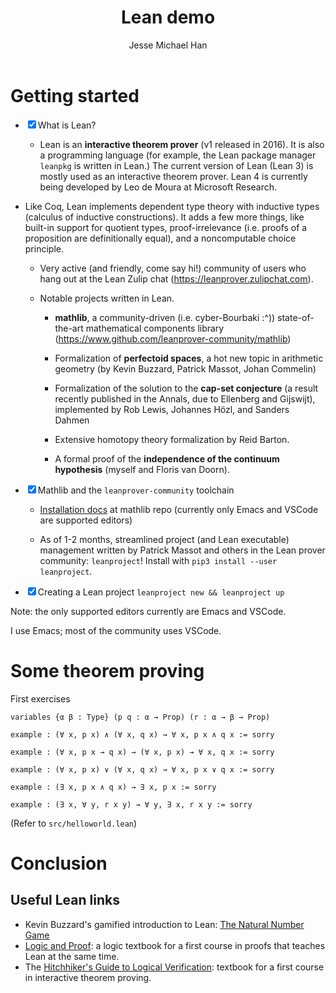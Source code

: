 #+TITLE: Lean demo
#+AUTHOR: Jesse Michael Han

* Getting started
 - [X] What is Lean?
   - Lean is an *interactive theorem prover* (v1 released in 2016). It is also a programming language (for example, the Lean package manager ~leanpkg~ is written in Lean.) The current version of Lean (Lean 3) is mostly used as an interactive theorem prover. Lean 4 is currently being developed by Leo de Moura at Microsoft Research.

 - Like Coq, Lean implements dependent type theory with inductive types (calculus of inductive constructions). It adds a few more things, like built-in support for quotient types, proof-irrelevance (i.e. proofs of a proposition are definitionally equal), and a noncomputable choice principle.

   - Very active (and friendly, come say hi!) community of users who hang out at the Lean Zulip chat (https://leanprover.zulipchat.com).

   - Notable projects written in Lean.

     - *mathlib*, a community-driven (i.e. cyber-Bourbaki :^)) state-of-the-art mathematical components library (https://www.github.com/leanprover-community/mathlib)

     - Formalization of *perfectoid spaces*, a hot new topic in arithmetic geometry (by Kevin Buzzard, Patrick Massot, Johan Commelin)

     - Formalization of the solution to the *cap-set conjecture* (a result recently published in the Annals, due to Ellenberg and Gijswijt), implemented by Rob Lewis, Johannes Hözl, and Sanders Dahmen

     - Extensive homotopy theory formalization by Reid Barton.

     - A formal proof of the *independence of the continuum hypothesis* (myself and Floris van Doorn).


 - [X] Mathlib and the ~leanprover-community~ toolchain
   - [[https://github.com/leanprover-community/mathlib/tree/master/docs/install][Installation docs]] at mathlib repo (currently only Emacs and VSCode are supported editors)

   - As of 1-2 months, streamlined project (and Lean executable) management written by Patrick Massot and others in the Lean prover community: ~leanproject~! Install with ~pip3 install --user leanproject~.

 - [X] Creating a Lean project
   ~leanproject new && leanproject up~

Note: the only supported editors currently are Emacs and VSCode.

I use Emacs; most of the community uses VSCode.

* Some theorem proving
First exercises
#+begin_src lean
variables {α β : Type} (p q : α → Prop) (r : α → β → Prop)

example : (∀ x, p x) ∧ (∀ x, q x) → ∀ x, p x ∧ q x := sorry

example : (∀ x, p x → q x) → (∀ x, p x) → ∀ x, q x := sorry

example : (∀ x, p x) ∨ (∀ x, q x) → ∀ x, p x ∨ q x := sorry

example : (∃ x, p x ∧ q x) → ∃ x, p x := sorry

example : (∃ x, ∀ y, r x y) → ∀ y, ∃ x, r x y := sorry
#+end_src

(Refer to ~src/helloworld.lean~)

* Conclusion
** Useful Lean links
 - Kevin Buzzard's gamified introduction to Lean: [[http://wwwf.imperial.ac.uk/~buzzard/xena/natural_number_game/][The Natural Number Game]]
 - [[https://leanprover.github.io/logic_and_proof/][Logic and Proof]]: a logic textbook for a first course in proofs that teaches Lean at the same time.
 - The [[https://github.com/blanchette/logical_verification_2020/raw/master/hitchhikers_guide.pdf][Hitchhiker's Guide to Logical Verification]]: textbook for a first course in interactive theorem proving.
